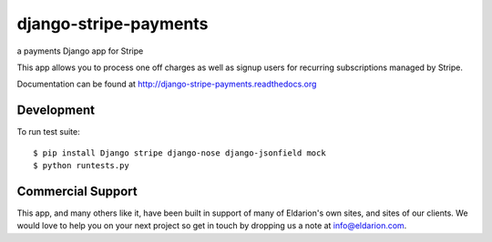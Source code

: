 ======================
django-stripe-payments
======================

a payments Django app for Stripe

.. image:: https://travis-ci.org/grue/django-stripe-payments.png
    :target: https://travis-ci.org/grue/django-stripe-payments

.. image:: https://coveralls.io/repos/eldarion/django-stripe-payments/badge.png
    :target: https://coveralls.io/r/eldarion/django-stripe-payments

This app allows you to process one off charges as well as signup users for
recurring subscriptions managed by Stripe.

Documentation can be found at http://django-stripe-payments.readthedocs.org


Development
-----------

To run test suite::

    $ pip install Django stripe django-nose django-jsonfield mock
    $ python runtests.py


Commercial Support
------------------

This app, and many others like it, have been built in support of many of Eldarion's
own sites, and sites of our clients. We would love to help you on your next project
so get in touch by dropping us a note at info@eldarion.com.
